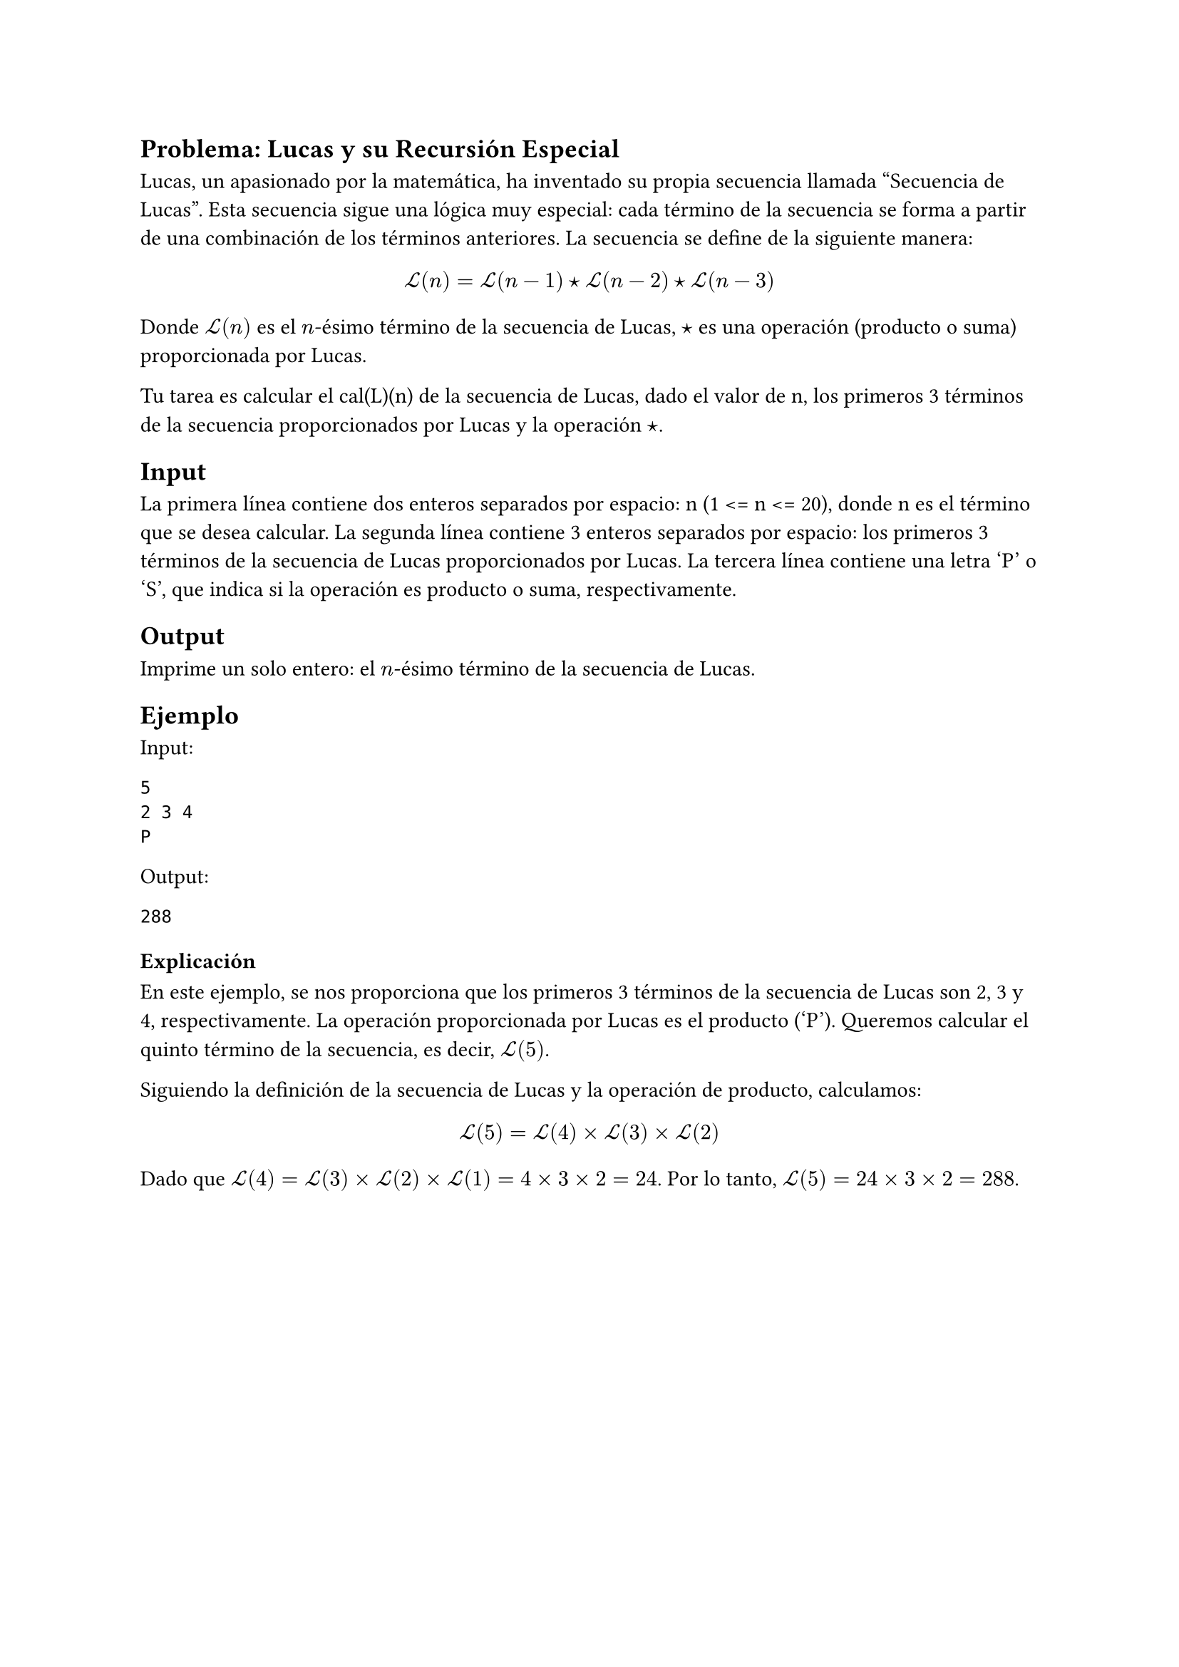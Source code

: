== Problema: Lucas y su Recursión Especial

Lucas, un apasionado por la matemática, ha inventado su propia secuencia llamada "Secuencia de Lucas". Esta secuencia sigue una lógica muy especial: cada término de la secuencia se forma a partir de una combinación de los términos anteriores. La secuencia se define de la siguiente manera:

$ cal(L)(n) = cal(L)(n-1) star cal(L)(n-2) star cal(L)(n-3) $

Donde $cal(L)(n)$ es el $n$-ésimo término de la secuencia de Lucas, $star$ es una operación (producto o suma) proporcionada por Lucas.

Tu tarea es calcular el cal(L)(n) de la secuencia de Lucas, dado el valor de n, los primeros 3 términos de la secuencia proporcionados por Lucas y la operación $star$.

== Input
La primera línea contiene dos enteros separados por espacio: n (1 <= n <= 20), donde n es el término que se desea calcular.
La segunda línea contiene 3 enteros separados por espacio: los primeros 3 términos de la secuencia de Lucas proporcionados por Lucas.
La tercera línea contiene una letra 'P' o 'S', que indica si la operación es producto o suma, respectivamente.

== Output
Imprime un solo entero: el $n$-ésimo término de la secuencia de Lucas.

== Ejemplo
**Input:**
```
5
2 3 4
P
```

**Output:**
```
288
```

=== Explicación
En este ejemplo, se nos proporciona que los primeros 3 términos de la secuencia de Lucas son 2, 3 y 4, respectivamente. La operación proporcionada por Lucas es el producto ('P'). Queremos calcular el quinto término de la secuencia, es decir, $cal(L)(5)$.

Siguiendo la definición de la secuencia de Lucas y la operación de producto, calculamos:

$ cal(L)(5) = cal(L)(4) times cal(L)(3) times cal(L)(2) $

Dado que $cal(L)(4) = cal(L)(3) times cal(L)(2) times cal(L)(1) = 4 times 3 times 2 = 24$. Por lo tanto, $cal(L)(5) = 24 times 3 times 2 = 288$.